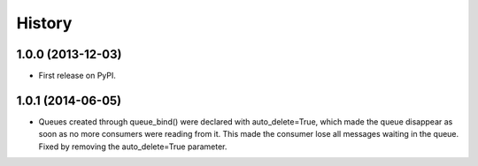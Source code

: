 .. :changelog:

History
-------

1.0.0 (2013-12-03)
++++++++++++++++++

* First release on PyPI.

1.0.1 (2014-06-05)
++++++++++++++++++

* Queues created through queue_bind() were declared with auto_delete=True, which made the queue disappear as soon as no more consumers were reading from it. This made the consumer lose all messages waiting in the queue. Fixed by removing the auto_delete=True parameter.

